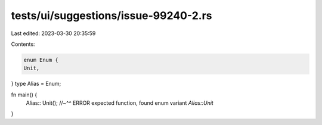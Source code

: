 tests/ui/suggestions/issue-99240-2.rs
=====================================

Last edited: 2023-03-30 20:35:59

Contents:

.. code-block:: rs

    enum Enum {
    Unit,
}
type Alias = Enum;

fn main() {
    Alias::
    Unit();
    //~^^ ERROR expected function, found enum variant `Alias::Unit`
}


